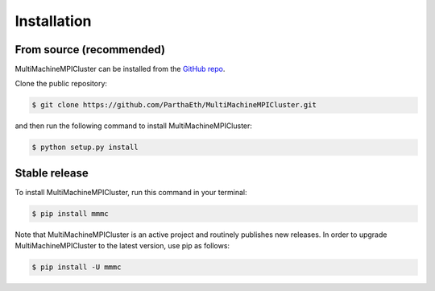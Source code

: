 .. highlight:: shell

============
Installation
============


From source (recommended)
------------

MultiMachineMPICluster can be installed from the `GitHub repo`_.

Clone the public repository:

.. code-block:: console

    $ git clone https://github.com/ParthaEth/MultiMachineMPICluster.git

and then run the following command to install MultiMachineMPICluster:

.. code-block:: console

    $ python setup.py install


.. _Github repo: https://github.com/ParthaEth/MultiMachineMPICluster


Stable release
--------------

To install MultiMachineMPICluster, run this command in your terminal:

.. code-block:: console

    $ pip install mmmc

Note that MultiMachineMPICluster is an active project and routinely publishes new releases. In order to upgrade MultiMachineMPICluster to the latest version, use pip as follows:

.. code-block:: console

    $ pip install -U mmmc



